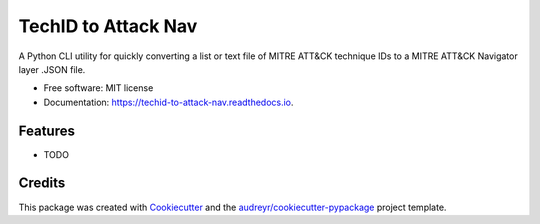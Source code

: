 ====================
TechID to Attack Nav
====================


.. image:: https://img.shields.io/pypi/v/techid_to_attack_nav.svg
        :target: https://pypi.python.org/pypi/techid_to_attack_nav

.. image:: https://img.shields.io/travis/infosecb/techid_to_attack_nav.svg
        :target: https://travis-ci.com/infosecb/techid_to_attack_nav

.. image:: https://readthedocs.org/projects/techid-to-attack-nav/badge/?version=latest
        :target: https://techid-to-attack-nav.readthedocs.io/en/latest/?badge=latest
        :alt: Documentation Status




A Python CLI utility for quickly converting a list or text file of MITRE ATT&CK technique IDs to a MITRE ATT&CK Navigator layer .JSON file.


* Free software: MIT license
* Documentation: https://techid-to-attack-nav.readthedocs.io.


Features
--------

* TODO

Credits
-------

This package was created with Cookiecutter_ and the `audreyr/cookiecutter-pypackage`_ project template.

.. _Cookiecutter: https://github.com/audreyr/cookiecutter
.. _`audreyr/cookiecutter-pypackage`: https://github.com/audreyr/cookiecutter-pypackage
